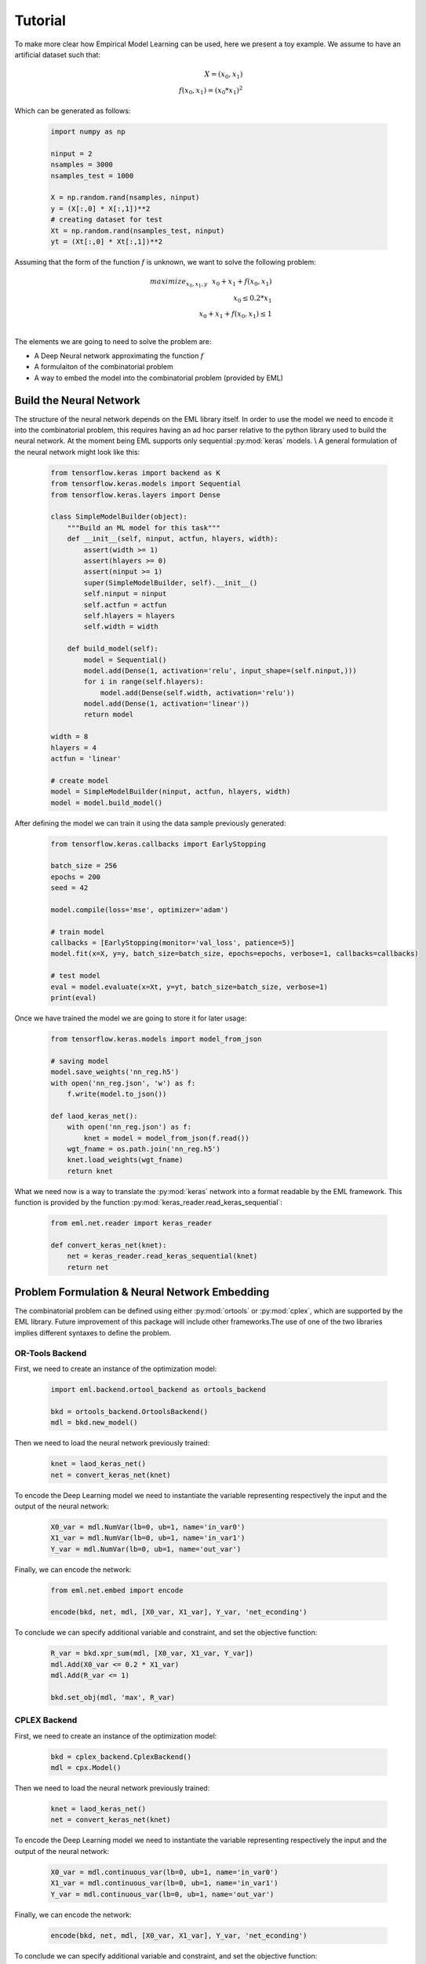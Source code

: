 Tutorial
========

To make more clear how Empirical Model Learning can be used, here we present a toy example.
We assume to have an artificial dataset such that:

.. math::
    X = (x_0, x_1) \\
    f(x_0, x_1) = (x_0 * x_1)^2

Which can be generated as follows:

    .. code-block:: python

        import numpy as np

        ninput = 2
        nsamples = 3000
        nsamples_test = 1000

        X = np.random.rand(nsamples, ninput)
        y = (X[:,0] * X[:,1])**2
        # creating dataset for test
        Xt = np.random.rand(nsamples_test, ninput)
        yt = (Xt[:,0] * Xt[:,1])**2

Assuming that the form of the function :math:`f` \is unknown, we want to solve the following problem:

.. math::
    maximize_{x_0, x_1, y}~~x_0 + x_1 + f(x_0, x_1) \\
    x_0 \leq 0.2 * x_1
    \\
    x_0 + x_1 + f(x_0, x_1) \leq 1 \\

The elements we are going to need to solve the problem are:

* A Deep Neural network approximating the function :math:`f`

* A formulaiton of the combinatorial problem

* A way to embed the model into the combinatorial problem (provided by EML)


Build the Neural Network
------------------------

The structure of the neural network depends on the EML library itself.
In order to use the model we need to encode it into the combinatorial problem,
this requires having an ad hoc parser relative to the python library used to build the neural network.
At the moment being EML supports only sequential :py:mod:`keras` models.
\\
A general formulation of the neural network might look like this:

    .. code-block:: python

        from tensorflow.keras import backend as K
        from tensorflow.keras.models import Sequential
        from tensorflow.keras.layers import Dense

        class SimpleModelBuilder(object):
            """Build an ML model for this task"""
            def __init__(self, ninput, actfun, hlayers, width):
                assert(width >= 1)
                assert(hlayers >= 0)
                assert(ninput >= 1)
                super(SimpleModelBuilder, self).__init__()
                self.ninput = ninput
                self.actfun = actfun
                self.hlayers = hlayers
                self.width = width

            def build_model(self):
                model = Sequential()
                model.add(Dense(1, activation='relu', input_shape=(self.ninput,)))
                for i in range(self.hlayers):
                    model.add(Dense(self.width, activation='relu'))
                model.add(Dense(1, activation='linear'))
                return model

        width = 8
        hlayers = 4
        actfun = 'linear'

        # create model
        model = SimpleModelBuilder(ninput, actfun, hlayers, width)
        model = model.build_model()

After defining the model we can train it using the data sample previously generated:

    .. code-block:: python

        from tensorflow.keras.callbacks import EarlyStopping

        batch_size = 256
        epochs = 200
        seed = 42

        model.compile(loss='mse', optimizer='adam')

        # train model
        callbacks = [EarlyStopping(monitor='val_loss', patience=5)]
        model.fit(x=X, y=y, batch_size=batch_size, epochs=epochs, verbose=1, callbacks=callbacks)

        # test model
        eval = model.evaluate(x=Xt, y=yt, batch_size=batch_size, verbose=1)
        print(eval)

Once we have trained the model we are going to store it for later usage:

    .. code-block:: python

        from tensorflow.keras.models import model_from_json

        # saving model
        model.save_weights('nn_reg.h5')
        with open('nn_reg.json', 'w') as f:
            f.write(model.to_json())

        def laod_keras_net():
            with open('nn_reg.json') as f:
                knet = model = model_from_json(f.read())
            wgt_fname = os.path.join('nn_reg.h5')
            knet.load_weights(wgt_fname)
            return knet

What we need now \is a way to translate the :py:mod:`keras` network into a format readable by the EML framework. This function \is provided by the function :py:mod:`keras_reader.read_keras_sequential`:

    .. code-block:: python

        from eml.net.reader import keras_reader

        def convert_keras_net(knet):
            net = keras_reader.read_keras_sequential(knet)
            return net

Problem Formulation \& Neural Network Embedding
-----------------------------------------------

The combinatorial problem can be defined using either :py:mod:`ortools` \or :py:mod:`cplex`, which are supported by the EML library.
Future improvement of this package will include other frameworks.\
The use of one of the two libraries implies different syntaxes to define the problem.

OR\-Tools Backend
`````````````````

First, we need to create an instance of the optimization model:

    .. code-block:: python

        import eml.backend.ortool_backend as ortools_backend

        bkd = ortools_backend.OrtoolsBackend()
        mdl = bkd.new_model()

Then we need to load the neural network previously trained:

    .. code-block:: python

        knet = laod_keras_net()
        net = convert_keras_net(knet)

To encode the Deep Learning model we need to instantiate the variable representing respectively the \input and the output of the neural network:

    .. code-block:: python

        X0_var = mdl.NumVar(lb=0, ub=1, name='in_var0')
        X1_var = mdl.NumVar(lb=0, ub=1, name='in_var1')
        Y_var = mdl.NumVar(lb=0, ub=1, name='out_var')

Finally, we can encode the network:

    .. code-block:: python

        from eml.net.embed import encode

        encode(bkd, net, mdl, [X0_var, X1_var], Y_var, 'net_econding')

To conclude we can specify additional variable \and constraint, and set the objective function:

    .. code-block:: python

        R_var = bkd.xpr_sum(mdl, [X0_var, X1_var, Y_var])
        mdl.Add(X0_var <= 0.2 * X1_var)
        mdl.Add(R_var <= 1)

        bkd.set_obj(mdl, 'max', R_var)


CPLEX Backend
`````````````

First, we need to create an instance of the optimization model:

    .. code-block:: python

        bkd = cplex_backend.CplexBackend()
        mdl = cpx.Model()

Then we need to load the neural network previously trained:

    .. code-block:: python

        knet = laod_keras_net()
        net = convert_keras_net(knet)

To encode the Deep Learning model we need to instantiate the variable representing respectively the \input and the output of the neural network:

    .. code-block:: python

        X0_var = mdl.continuous_var(lb=0, ub=1, name='in_var0')
        X1_var = mdl.continuous_var(lb=0, ub=1, name='in_var1')
        Y_var = mdl.continuous_var(lb=0, ub=1, name='out_var')

Finally, we can encode the network:

    .. code-block:: python

        encode(bkd, net, mdl, [X0_var, X1_var], Y_var, 'net_econding')

To conclude we can specify additional variable \and constraint, and set the objective function:

    .. code-block:: python

        R_var = mdl.sum([X0_var, X1_var, Y_var])
        mdl.add_constraint(X0_var <= 0.2 * X1_var)
        mdl.add_constraint(R_var <= 1)
        mdl.set_objective('max', R_var)

Solve the problem
-----------------

The final step, which produces the solution to our problem, requires just to invoke the function :py:mod:`solve` on the combinatorial model:

    .. code-block:: python

        print('=== Starting the solution process')
        sol = bkd.solve(mdl, 30)

        if sol is None:
            print('=== NO SOLUTION FOUND')
        else:
            print('=== SOLUTION DATA')
            print('Solution time: {:.3f} (sec)'.format(sol['time']))
            print('Solver status: {}'.format(sol['status']))
            print('X0: {}'.format(X0_var.solution_value()))
            print('X1: {}'.format(X1_var.solution_value()))
            print('Y: {}'.format(Y_var.solution_value()))
            print('Cost: {}'.format(sol['obj']))

